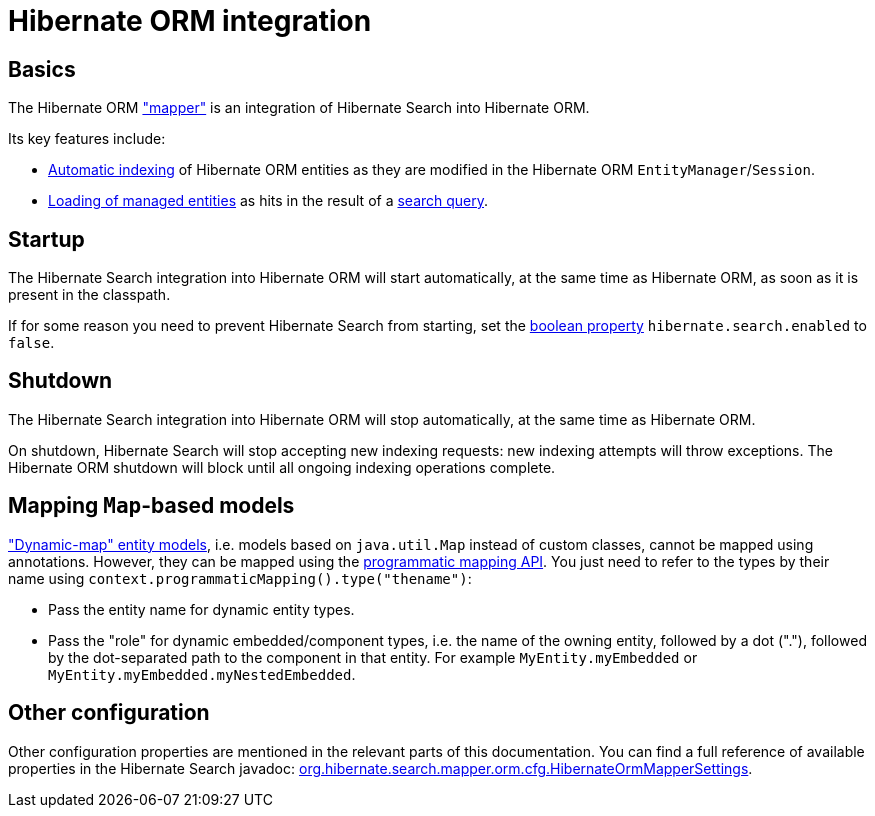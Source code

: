 [[mapper-orm]]
= [[mapper-orm-mapping-configuration]] Hibernate ORM integration

[[mapper-orm-basics]]
== Basics

The Hibernate ORM <<architecture-hsearch-components-mapper,"mapper">> is an integration of Hibernate Search into Hibernate ORM.

Its key features include:

* <<indexing-automatic,Automatic indexing>> of Hibernate ORM entities
as they are modified in the Hibernate ORM `EntityManager`/`Session`.
* <<search-dsl-query-entity-loading-options,Loading of managed entities>>
as hits in the result of a <<search-dsl-query,search query>>.

[[mapper-orm-startup]]
== [[mapper-orm-mapping-configuration-enabling-disabling]] [[search-configuration-event]] Startup

The Hibernate Search integration into Hibernate ORM will start automatically,
at the same time as Hibernate ORM, as soon as it is present in the classpath.

If for some reason you need to prevent Hibernate Search from starting,
set the <<configuration-property-types,boolean property>> `hibernate.search.enabled` to `false`.

[[mapper-orm-shutdown]]
== Shutdown

The Hibernate Search integration into Hibernate ORM will stop automatically,
at the same time as Hibernate ORM.

On shutdown, Hibernate Search will stop accepting new indexing requests:
new indexing attempts will throw exceptions.
The Hibernate ORM shutdown will block until all ongoing indexing operations complete.

[[mapper-orm-mapping-dynamicmap]]
== [[mapper-orm-programmatic-mapping-dynamicmap]] Mapping `Map`-based models

link:{hibernateDocUrl}#dynamic-model["Dynamic-map" entity models],
i.e. models based on `java.util.Map` instead of custom classes,
cannot be mapped using annotations.
However, they can be mapped using the <<mapping-programmatic,programmatic mapping API>>.
You just need to refer to the types by their name using `context.programmaticMapping().type("thename")`:

* Pass the entity name for dynamic entity types.
* Pass the "role" for dynamic embedded/component types,
i.e. the name of the owning entity, followed by a dot ("."),
followed by the dot-separated path to the component in that entity.
For example `MyEntity.myEmbedded` or `MyEntity.myEmbedded.myNestedEmbedded`.

[[mapper-orm-configuration-other]]
== [[mapper-orm-mapping-configuration-other]] Other configuration

Other configuration properties are mentioned in the relevant parts of this documentation.
You can find a full reference of available properties in the Hibernate Search javadoc:
link:{hibernateSearchJavadocUrl}/org/hibernate/search/mapper/orm/cfg/HibernateOrmMapperSettings.html[org.hibernate.search.mapper.orm.cfg.HibernateOrmMapperSettings].
